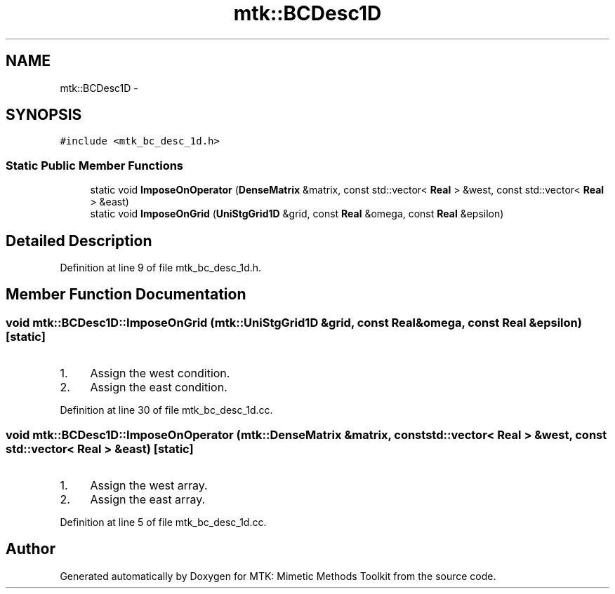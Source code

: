 .TH "mtk::BCDesc1D" 3 "Thu Oct 15 2015" "MTK: Mimetic Methods Toolkit" \" -*- nroff -*-
.ad l
.nh
.SH NAME
mtk::BCDesc1D \- 
.SH SYNOPSIS
.br
.PP
.PP
\fC#include <mtk_bc_desc_1d\&.h>\fP
.SS "Static Public Member Functions"

.in +1c
.ti -1c
.RI "static void \fBImposeOnOperator\fP (\fBDenseMatrix\fP &matrix, const std::vector< \fBReal\fP > &west, const std::vector< \fBReal\fP > &east)"
.br
.ti -1c
.RI "static void \fBImposeOnGrid\fP (\fBUniStgGrid1D\fP &grid, const \fBReal\fP &omega, const \fBReal\fP &epsilon)"
.br
.in -1c
.SH "Detailed Description"
.PP 
Definition at line 9 of file mtk_bc_desc_1d\&.h\&.
.SH "Member Function Documentation"
.PP 
.SS "void mtk::BCDesc1D::ImposeOnGrid (\fBmtk::UniStgGrid1D\fP &grid, const \fBReal\fP &omega, const \fBReal\fP &epsilon)\fC [static]\fP"

.IP "1." 4
Assign the west condition\&.
.IP "2." 4
Assign the east condition\&. 
.PP

.PP
Definition at line 30 of file mtk_bc_desc_1d\&.cc\&.
.SS "void mtk::BCDesc1D::ImposeOnOperator (\fBmtk::DenseMatrix\fP &matrix, const std::vector< \fBReal\fP > &west, const std::vector< \fBReal\fP > &east)\fC [static]\fP"

.IP "1." 4
Assign the west array\&.
.IP "2." 4
Assign the east array\&. 
.PP

.PP
Definition at line 5 of file mtk_bc_desc_1d\&.cc\&.

.SH "Author"
.PP 
Generated automatically by Doxygen for MTK: Mimetic Methods Toolkit from the source code\&.
